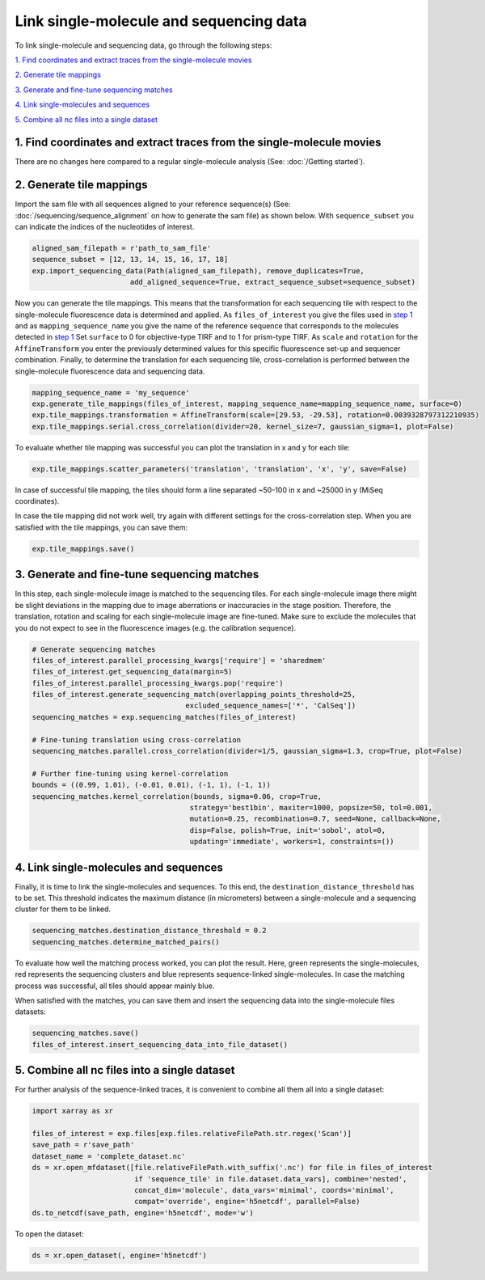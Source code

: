 Link single-molecule and sequencing data
========================================

To link single-molecule and sequencing data, go through the following steps:

`1. Find coordinates and extract traces from the single-molecule movies`_

`2. Generate tile mappings`_

`3. Generate and fine-tune sequencing matches`_

`4. Link single-molecules and sequences`_

`5. Combine all nc files into a single dataset`_


1. Find coordinates and extract traces from the single-molecule movies
----------------------------------------------------------------------
There are no changes here compared to a regular single-molecule analysis (See: :doc:`/Getting started`).

2. Generate tile mappings
--------------------------
Import the sam file with all sequences aligned to your reference sequence(s) (See: :doc:`/sequencing/sequence_alignment` on how to generate the sam file) as shown below. With ``sequence_subset``
you can indicate the indices of the nucleotides of interest.

.. code-block:: python

    aligned_sam_filepath = r'path_to_sam_file'
    sequence_subset = [12, 13, 14, 15, 16, 17, 18]
    exp.import_sequencing_data(Path(aligned_sam_filepath), remove_duplicates=True,
                           add_aligned_sequence=True, extract_sequence_subset=sequence_subset)

Now you can generate the tile mappings. This means that the transformation for each sequencing tile with respect to the
single-molecule fluorescence data is determined and applied. As ``files_of_interest`` you give the files used in
`step 1 <#find-coordinates-and-extract-traces-from-the-single-molecule-movies>`_ and as ``mapping_sequence_name`` you
give the name of the reference sequence that corresponds to the molecules detected in `step 1 <#find-coordinates-and-extract-traces-from-the-single-molecule-movies>`_
Set ``surface`` to 0 for objective-type TIRF and to 1 for prism-type TIRF. As ``scale`` and ``rotation``
for the ``AffineTransform`` you enter the previously determined values for this specific fluorescence set-up and
sequencer combination. Finally, to determine the translation for each sequencing tile, cross-correlation is performed
between the single-molecule fluorescence data and sequencing data.

.. code-block:: python

    mapping_sequence_name = 'my_sequence'
    exp.generate_tile_mappings(files_of_interest, mapping_sequence_name=mapping_sequence_name, surface=0)
    exp.tile_mappings.transformation = AffineTransform(scale=[29.53, -29.53], rotation=0.0039328797312210935)
    exp.tile_mappings.serial.cross_correlation(divider=20, kernel_size=7, gaussian_sigma=1, plot=False)

To evaluate whether tile mapping was successful you can plot the translation in x and y for each tile:

.. code-block:: python

    exp.tile_mappings.scatter_parameters('translation', 'translation', 'x', 'y', save=False)

In case of successful tile mapping, the tiles should form a line separated ~50-100 in x and ~25000 in y (MiSeq coordinates).

In case the tile mapping did not work well, try again with different settings for the cross-correlation step.
When you are satisfied with the tile mappings, you can save them:

.. code-block:: python

    exp.tile_mappings.save()


3. Generate and fine-tune sequencing matches
--------------------------------------------
In this step, each single-molecule image is matched to the sequencing tiles. For each single-molecule image there might
be slight deviations in the mapping due to image aberrations or inaccuracies in the stage position. Therefore, the
translation, rotation and scaling for each single-molecule image are fine-tuned. Make sure to exclude the molecules that
you do not expect to see in the fluorescence images (e.g. the calibration sequence).

.. code-block:: python

    # Generate sequencing matches
    files_of_interest.parallel_processing_kwargs['require'] = 'sharedmem'
    files_of_interest.get_sequencing_data(margin=5)
    files_of_interest.parallel_processing_kwargs.pop('require')
    files_of_interest.generate_sequencing_match(overlapping_points_threshold=25,
                                        excluded_sequence_names=['*', 'CalSeq'])
    sequencing_matches = exp.sequencing_matches(files_of_interest)

    # Fine-tuning translation using cross-correlation
    sequencing_matches.parallel.cross_correlation(divider=1/5, gaussian_sigma=1.3, crop=True, plot=False)

    # Further fine-tuning using kernel-correlation
    bounds = ((0.99, 1.01), (-0.01, 0.01), (-1, 1), (-1, 1))
    sequencing_matches.kernel_correlation(bounds, sigma=0.06, crop=True,
                                         strategy='best1bin', maxiter=1000, popsize=50, tol=0.001,
                                         mutation=0.25, recombination=0.7, seed=None, callback=None,
                                         disp=False, polish=True, init='sobol', atol=0,
                                         updating='immediate', workers=1, constraints=())

4. Link single-molecules and sequences
--------------------------------------
Finally, it is time to link the single-molecules and sequences. To this end, the ``destination_distance_threshold`` has
to be set. This threshold indicates the maximum distance (in micrometers) between a single-molecule and a sequencing cluster
for them to be linked.

.. code-block:: python

    sequencing_matches.destination_distance_threshold = 0.2
    sequencing_matches.determine_matched_pairs()

To evaluate how well the matching process worked, you can plot the result. Here, green represents the single-molecules,
red represents the sequencing clusters and blue represents sequence-linked single-molecules. In case the matching process
was successful, all tiles should appear mainly blue.

When satisfied with the matches, you can save them and insert the sequencing data into the single-molecule files datasets:

.. code-block:: python

    sequencing_matches.save()
    files_of_interest.insert_sequencing_data_into_file_dataset()

5. Combine all nc files into a single dataset
---------------------------------------------
For further analysis of the sequence-linked traces, it is convenient to combine all them all into a single dataset:

.. code-block:: python

    import xarray as xr

    files_of_interest = exp.files[exp.files.relativeFilePath.str.regex('Scan')]
    save_path = r'save_path'
    dataset_name = 'complete_dataset.nc'
    ds = xr.open_mfdataset([file.relativeFilePath.with_suffix('.nc') for file in files_of_interest
                            if 'sequence_tile' in file.dataset.data_vars], combine='nested',
                            concat_dim='molecule', data_vars='minimal', coords='minimal',
                            compat='override', engine='h5netcdf', parallel=False)
    ds.to_netcdf(save_path, engine='h5netcdf', mode='w')

To open the dataset:

.. code-block:: python

    ds = xr.open_dataset(, engine='h5netcdf')

